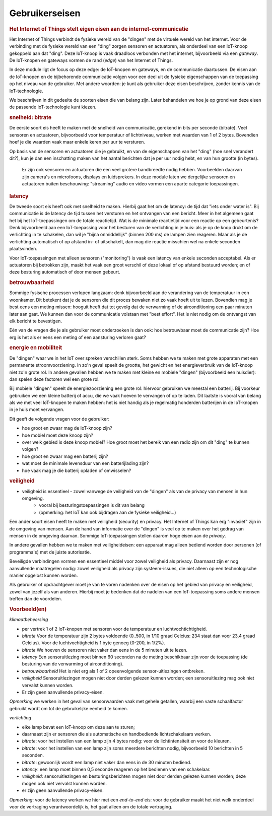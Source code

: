 ***************
Gebruikerseisen
***************

.. bij de Inleiding

.. rubric:: Het Internet of Things stelt eigen eisen aan de internet-communicatie

Het Internet of Things verbindt de fysieke wereld van de "dingen" met de virtuele wereld van het internet.
Voor de verbinding met de fysieke wereld van een "ding" zorgen sensoren en actuatoren,
als onderdeel van een IoT-knoop gekoppeld aan dat "ding".
Deze IoT-knoop is vaak draadloos verbonden met het internet, bijvoorbeeld via een *gateway*.
De IoT-knopen en gateways vormen de rand (*edge*) van het Internet of Things.

In deze module ligt de focus op deze edge: de IoT-knopen en gateways,
en de communicatie daartussen.
De eisen aan de IoT-knopen en de bijbehorende communicatie volgen voor een deel uit de fysieke eigenschappen van de toepassing op het niveau van de gebruiker.
Met andere woorden: je kunt als gebruiker deze eisen beschrijven, zonder kennis van de IoT-technologie.

We beschrijven in dit gedeelte de soorten eisen die van belang zijn.
Later behandelen we hoe je op grond van deze eisen de passende IoT-technologie kunt kiezen.

.. rubric:: snelheid: bitrate

De eerste soort eis heeft te maken met de snelheid van communicatie, gerekend in bits per seconde (bitrate).
Veel sensoren en actuatoren, bijvoorbeeld voor temperatuur of lichtniveau, werken met waarden van 1 of 2 bytes.
Bovendien hoef je die waarden vaak maar enkele keren per uur te versturen.

Op basis van de sensoren en actuatoren die je gebruikt,
en van de eigenschappen van het "ding" (hoe snel verandert dit?),
kun je dan een inschatting maken van het aantal berichten dat je per uur nodig hebt,
en van hun grootte (in bytes).

  Er zijn ook sensoren en actuatoren die een veel grotere bandbreedte nodig hebben.
  Voorbeelden daarvan zijn camera's en microfoons, displays en luidsprekers.
  In deze module laten we dergelijke sensoren en actuatoren buiten beschouwing:
  "streaming" audio en video vormen een aparte categorie toepassingen.

.. rubric:: latency

De tweede soort eis heeft ook met snelheid te maken.
Hierbij gaat het om de latency: de tijd dat "iets onder water is".
Bij communicatie is de latency de tijd tussen het versturen en het ontvangen van een bericht.
Meer in het algemeen gaat het bij het IoT-toepassingen om de totale reactietijd.
Wat is de minimale reactietijd voor een reactie op een gebeurtenis?
Denk bijvoorbeeld aan een IoT-toepassing voor het besturen van de verlichting in je huis:
als je op de knop drukt om de verlichting in te schakelen,
dan wil je "bijna onmiddellijk" (binnen 200 ms) de lampen zien reageren.
Maar als je de verlichting automatisch of op afstand in- of uitschakelt,
dan mag die reactie misschien wel na enkele seconden plaatsvinden.

Voor IoT-toepassingen met alleen sensoren ("monitoring") is vaak een latency van enkele seconden acceptabel.
Als er actuatoren bij betrokken zijn, maakt het vaak een groot verschil of deze lokaal of op afstand bestuurd worden;
en of deze besturing automatisch of door mensen gebeurt.

.. rubric:: betrouwbaarheid

Sommige fysische processen verlopen langzaam: denk bijvoorbeeld aan de verandering van de temperatuur in een woonkamer.
Dit betekent dat je de sensoren die dit proces bewaken niet zo vaak hoeft uit te lezen.
Bovendien mag je best eens een meting missen: hooguit heeft dat tot gevolg dat de verwarming of de airconditioning een paar minuten later aan gaat.
We kunnen dan voor de communicatie volstaan met "best effort".
Het is niet nodig om de ontvangst van elk bericht te bevestigen.

Eén van de vragen die je als gebruiker moet onderzoeken is dan ook:
hoe betrouwbaar moet de communicatie zijn?
Hoe erg is het als er eens een meting of een aansturing verloren gaat?

.. rubric:: energie en mobiliteit

De "dingen" waar we in het IoT over spreken verschillen sterk.
Soms hebben we te maken met grote apparaten met een permanente stroomvoorziening.
In zo'n geval speelt de grootte, het gewicht en het energieverbruik van de IoT-knoop niet zo'n grote rol.
In andere gevallen hebben we te maken met kleine en mobiele "dingen" (bijvoorbeeld een huisdier):
dan spelen deze factoren wel een grote rol.

Bij mobiele "dingen" speelt de energiezoorziening een grote rol:
hiervoor gebruiken we meestal een batterij.
Bij voorkeur gebruiken we een kleine batterij of accu,
die we vaak hoeven te vervangen of op te laden.
Dit laatste is vooral van belang als we met veel IoT-knopen te maken hebben:
het is niet handig als je regelmatig honderden batterijen in de IoT-knopen in je huis moet vervangen.

Dit geeft de volgende vragen voor de gebruiker:

* hoe groot en zwaar mag de IoT-knoop zijn?
* hoe mobiel moet deze knoop zijn?
* over welk gebied is deze knoop mobiel?
  Hoe groot moet het bereik van een radio zijn om dit "ding" te kunnen volgen?
* hoe groot en zwaar mag een batterij zijn?
* wat moet de minimale levensduur van een batterijlading zijn?
* hoe vaak mag je die batterij opladen of omwisselen?

.. rubric:: veiligheid

.. todo::

  * eisen aan de security (en privacy)

* veiligheid is essentieel - zowel vanwege de veiligheid van de "dingen" als van de privacy van mensen in hun omgeving.
    * vooral bij besturingstoepassingen is dit van belang
    * (opmerking: het IoT kan ook bijdragen aan de fysieke veiligheid...)

Een ander soort eisen heeft te maken met veiligheid (security) en privacy.
Het Internet of Things kan erg "invasief" zijn in de omgeving van mensen.
Aan de hand van informatie over de "dingen" is veel op te maken over het gedrag van mensen in de omgeving daarvan.
Sommige IoT-toepassingen stellen daarom hoge eisen aan de *privacy*.

In andere gevallen hebben we te maken met veiligheideisen:
een apparaat mag alleen bediend worden door personen (of programma's) met de juiste autorisatie.

Beveiligde verbindingen vormen een essentieel middel voor zowel veiligheid als privacy.
Daarnaast zijn er nog aanvullende maatregelen nodig: zowel veiligheid als privacy zijn systeem-issues,
die niet alleen op een technologische manier opgelost kunnen worden.

Als gebruiker of opdrachtgever moet je van te voren nadenken over de eisen op het gebied van privacy en veiligheid,
zowel van jezelf als van anderen.
Hierbij moet je bedenken dat de nadelen van een IoT-toepassing soms andere mensen treffen dan de voordelen.

.. rubric:: Voorbeeld(en)

*klimaatbeheersing*

* per vertrek 1 of 2 IoT-knopen met sensoren voor de temperatuur en luchtvochtichtigheid.
* *bitrate* Voor de temperatuur zijn 2 bytes voldoende (0..500, in 1/10 graad Celcius: 234 staat dan voor 23,4 graad Celcius).
  Voor de luchtvochtigheid is 1 byte genoeg (0-200, in 1/2%).
* *bitrate* We hoeven de sensoren niet vaker dan eens in de 5 minuten uit te lezen.
* *latency* Een sensoruitlezing moet binnen 60 seconden na de meting beschikbaar zijn voor de toepassing
  (de besturing van de verwarming of airconditioning).
* *betrouwbaarheid* Het is niet erg als 1 of 2 opeenvolgende sensor-uitlezingen ontbreken.
* *veiligheid* Sensoruitlezingen mogen niet door derden gelezen kunnen worden;
  een sensoruitlezing mag ook niet vervalst kunnen worden.
* Er zijn geen aanvullende privacy-eisen.

*Opmerking* we werken in het geval van sensorwaarden vaak met gehele getallen,
waarbij een vaste schaalfactor gebruikt wordt om tot de gebruikelijke eenheid te komen.

*verlichting*

* elke lamp bevat een IoT-knoop om deze aan te sturen;
* daarnaast zijn er sensoren die als automatische en handbediende lichtschakelaars werken.
* *bitrate*: voor het instellen van een lamp zijn 4 bytes nodig: voor de lichtintensiteit en voor de kleuren.
* *bitrate*: voor het instellen van een lamp zijn soms meerdere berichten nodig, bijvoorbeeld 10 berichten in 5 seconden.
* *bitrate*: gewoonlijk wordt een lamp niet vaker dan eens in de 30 minuten bediend.
* *latency*: een lamp moet binnen 0,5 seconde reageren op het bedienen van een schakelaar.
* *veiligheid*: sensoruitlezingen en besturingsberichten mogen niet door derden gelezen kunnen worden;
  deze mogen ook niet vervalst kunnen worden.
* er zijn geen aanvullende privacy-eisen.

*Opmerking*: voor de latency werken we hier met een *end-to-end* eis:
voor de gebruiker maakt het niet welk onderdeel voor de vertraging verantwoordelijk is,
het gaat alleen om de totale vertraging.
